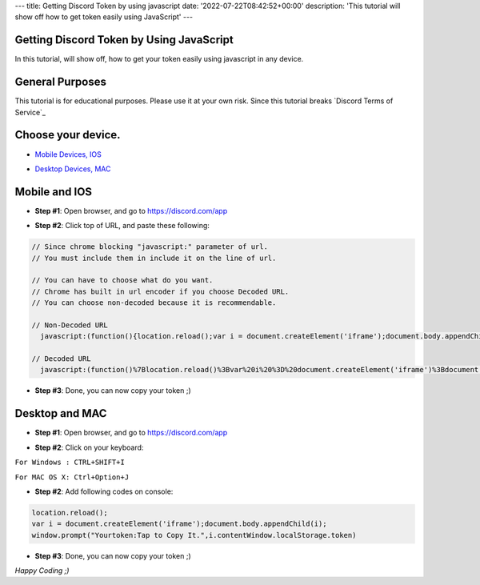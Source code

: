 ---
title: Getting Discord Token by using javascript
date: '2022-07-22T08:42:52+00:00'
description: 'This tutorial will show off how to get token easily using JavaScript'
---

Getting Discord Token by Using JavaScript
======
In this tutorial, will show off, how to get your token easily using javascript in any device.

General Purposes
======
This tutorial is for educational purposes. Please use it at your own risk. Since this tutorial breaks `Discord Terms of Service`_

.. _`Discord Terms of Services`: https://discord.com/tos

Choose your device.
======
- `Mobile Devices, IOS`_

.. _`Mobile Devices, IOS`: #mobile-and-ios

- `Desktop Devices, MAC`_

.. _`Desktop Devices, MAC`: #desktop-and-mac

Mobile and IOS
======
- **Step #1**: Open browser, and go to `https://discord.com/app`_
.. _`https://discord.com/app`: https://discord.com/channels/@me).
- **Step #2**: Click top of URL, and paste these following:

.. code-block:: javascript

   // Since chrome blocking "javascript:" parameter of url.
   // You must include them in include it on the line of url.

   // You can have to choose what do you want.
   // Chrome has built in url encoder if you choose Decoded URL.
   // You can choose non-decoded because it is recommendable.

   // Non-Decoded URL
     javascript:(function(){location.reload();var i = document.createElement('iframe');document.body.appendChild(i);window.prompt("Yourtoken:Tap to Copy It.",i.contentWindow.localStorage.token)})()

   // Decoded URL
     javascript:(function()%7Blocation.reload()%3Bvar%20i%20%3D%20document.createElement('iframe')%3Bdocument.body.appendChild(i)%3Bwindow.prompt("Your token: Tap%20to%20Copy%20It.",i.contentWindow.localStorage.token)%7D)()


- **Step #3**: Done, you can now copy your token ;)

Desktop and MAC
======
- **Step #1**: Open browser, and go to `https://discord.com/app`_
.. _`https://discord.com/app`: https://discord.com/channels/@me).
- **Step #2**: Click on your keyboard: 

``For Windows : CTRL+SHIFT+I``

``For MAC OS X: Ctrl+Option+J``


- **Step #2**: Add following codes on console:

.. code-block:: javascript

   location.reload();
   var i = document.createElement('iframe');document.body.appendChild(i);
   window.prompt("Yourtoken:Tap to Copy It.",i.contentWindow.localStorage.token)


- **Step #3**: Done, you can now copy your token ;)

*Happy Coding ;)*
